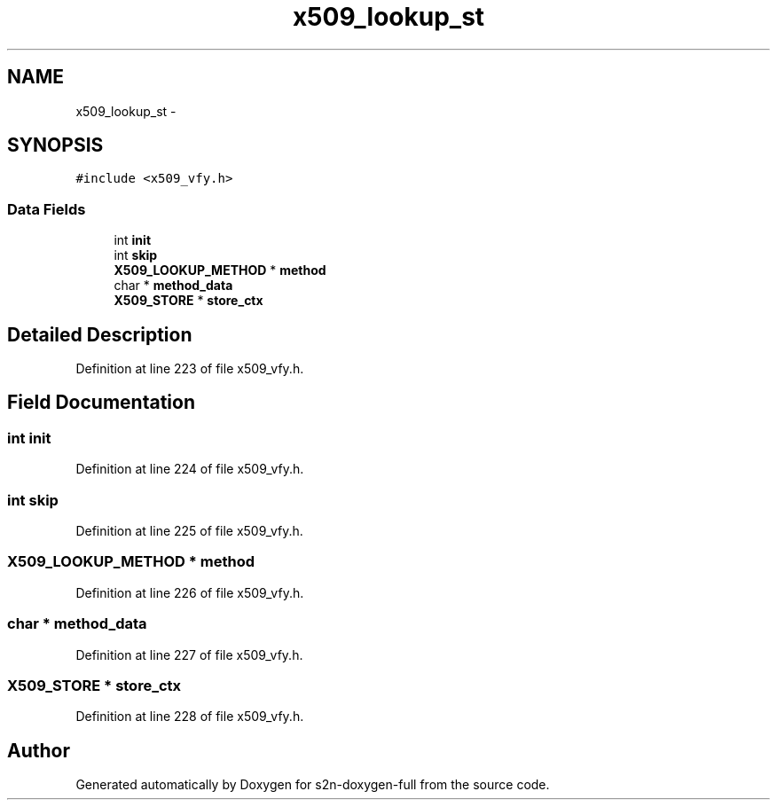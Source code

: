 .TH "x509_lookup_st" 3 "Fri Aug 19 2016" "s2n-doxygen-full" \" -*- nroff -*-
.ad l
.nh
.SH NAME
x509_lookup_st \- 
.SH SYNOPSIS
.br
.PP
.PP
\fC#include <x509_vfy\&.h>\fP
.SS "Data Fields"

.in +1c
.ti -1c
.RI "int \fBinit\fP"
.br
.ti -1c
.RI "int \fBskip\fP"
.br
.ti -1c
.RI "\fBX509_LOOKUP_METHOD\fP * \fBmethod\fP"
.br
.ti -1c
.RI "char * \fBmethod_data\fP"
.br
.ti -1c
.RI "\fBX509_STORE\fP * \fBstore_ctx\fP"
.br
.in -1c
.SH "Detailed Description"
.PP 
Definition at line 223 of file x509_vfy\&.h\&.
.SH "Field Documentation"
.PP 
.SS "int init"

.PP
Definition at line 224 of file x509_vfy\&.h\&.
.SS "int skip"

.PP
Definition at line 225 of file x509_vfy\&.h\&.
.SS "\fBX509_LOOKUP_METHOD\fP * method"

.PP
Definition at line 226 of file x509_vfy\&.h\&.
.SS "char * method_data"

.PP
Definition at line 227 of file x509_vfy\&.h\&.
.SS "\fBX509_STORE\fP * store_ctx"

.PP
Definition at line 228 of file x509_vfy\&.h\&.

.SH "Author"
.PP 
Generated automatically by Doxygen for s2n-doxygen-full from the source code\&.
